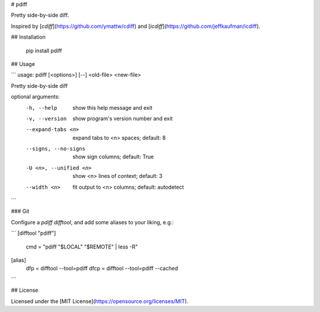 # pdiff

Pretty side-by-side diff.

Inspired by [`cdiff`](https://github.com/ymattw/cdiff) and
[`icdiff`](https://github.com/jeffkaufman/icdiff).

## Installation

    pip install pdiff

## Usage

```
usage: pdiff [<options>] [--] <old-file> <new-file>

Pretty side-by-side diff

optional arguments:
  -h, --help            show this help message and exit
  -v, --version         show program's version number and exit
  --expand-tabs <n>     expand tabs to <n> spaces; default: 8
  --signs, --no-signs   show sign columns; default: True
  -U <n>, --unified <n>
                        show <n> lines of context; default: 3
  --width <n>           fit output to <n> columns; default: autodetect
```

### Git

Configure a `pdiff` `difftool`, and add some aliases to your liking, e.g.:

```
[difftool "pdiff"]
	cmd = "pdiff \"$LOCAL\" \"$REMOTE\" | less -R"

[alias]
	dfp = difftool --tool=pdiff
	dfcp = difftool --tool=pdiff --cached
```

## License

Licensed under the [MIT License](https://opensource.org/licenses/MIT).


